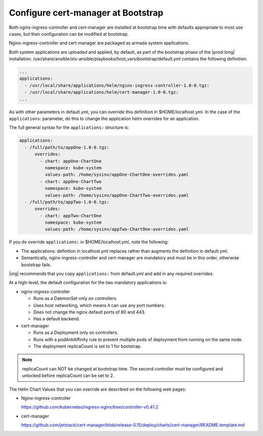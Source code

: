 
.. gks1588335341933
.. _the-cert-manager-bootstrap-process:

=====================================
Configure cert-manager at Bootstrap
=====================================

Both nginx-ingress-controller and cert-manager are installed at bootstrap time
with defaults appropriate to most use cases, but their configuration can be
modified at bootstrap.

Nginx-ingress-controller and cert-manager are packaged as armada system
applications.

Both system applications are uploaded and applied, by default, as part of
the bootstrap phase of the |prod-long| installation.
/usr/share/ansible/stx-ansible/playbooks/host\_vars/bootstrap/default.yml
contains the following definition:

.. code-block:: none

    ...
    applications:
      - /usr/local/share/applications/helm/nginx-ingress-controller-1.0-0.tgz:
      - /usr/local/share/applications/helm/cert-manager-1.0-0.tgz:
    ...


As with other parameters in default.yml, you can override this definition in
$HOME/localhost.yml. In the case of the ``applications``: parameter, do this to
change the application helm overrides for an application.

The full general syntax for the ``applications:`` structure is:

.. code-block:: none

    applications:
      - /full/path/to/appOne-1.0-0.tgz:
          overrides:
            - chart: appOne-ChartOne
              namespace: kube-system
              values-path: /home/sysinv/appOne-ChartOne-overrides.yaml
            - chart: appOne-ChartTwo
              namespace: kube-system
              values-path: /home/sysinv/appOne-ChartTwo-overrides.yaml
      - /full/path/to/appTwo-1.0-0.tgz:
          overrides:
            - chart: appTwo-ChartOne
              namespace: kube-system
              values-path: /home/sysinv/appTwo-ChartOne-overrides.yaml

If you do override ``applications:`` in $HOME/localhost.yml, note the following:


.. _the-cert-manager-bootstrap-process-ul-o3j-vdv-nlb:

-   The applications: definition in localhost.yml replaces rather than
    augments the definition in default.yml.

-   Semantically, nginx-ingress-controller and cert-manager are mandatory
    and must be in this order, otherwise bootstrap fails.


|org| recommends that you copy ``applications:`` from default.yml and add in
any required overrides.

At a high-level, the default configuration for the two mandatory applications is:


.. _the-cert-manager-bootstrap-process-ul-dxm-q2v-nlb:

-   nginx-ingress-controller


    -   Runs as a DaemonSet only on controllers.

    -   Uses host networking, which means it can use any port numbers.

    -   Does not change the nginx default ports of 80 and 443.

    -   Has a default backend.


-   cert-manager


    -   Runs as a Deployment only on controllers.

    -   Runs with a podAntiAffinity rule to prevent multiple pods of
        deployment from running on the same node.

    -   The deployment replicaCount is set to 1 for bootstrap.

.. note::
    replicaCount can NOT be changed at bootstrap time. The second controller
    must be configured and unlocked before replicaCount can be set to 2.

The Helm Chart Values that you can override are described on the following
web pages:


.. _the-cert-manager-bootstrap-process-ul-d4j-khv-nlb:

-   Nginx-ingress-controller

    `https://github.com/kubernetes/ingress-nginx/tree/controller-v0.41.2 <https://github.com/kubernetes/ingress-nginx/tree/controller-v0.41.2>`__

-   cert-manager

    `https://github.com/jetstack/cert-manager/blob/release-0.15/deploy/charts/cert-manager/README.template.md <https://github.com/jetstack/cert-manager/blob/release-0.15/deploy/charts/cert-manager/README.template.md>`__


